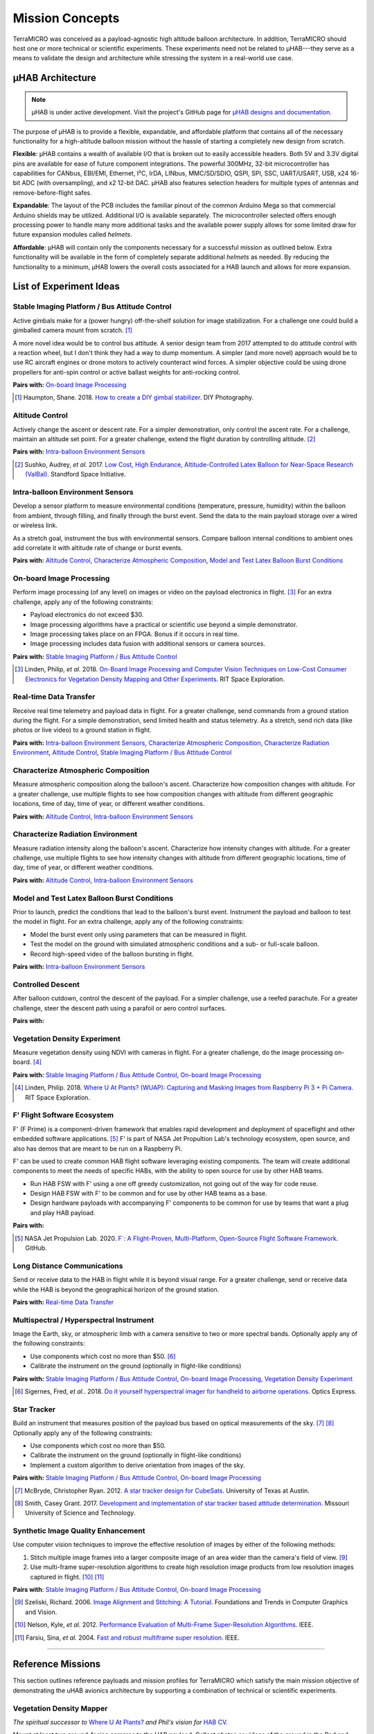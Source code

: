 .. _concepts:

.. ----------------------------------------------------------------------------
.. -- Define substitutions here --

.. |uHAB| replace:: µHAB
.. Substitutes µHAB in place of |uHAB| when rendering this text.

.. |F'| replace:: F´
.. Substitutes µHAB in place of |uHAB| when rendering this text.

.. ----------------------------------------------------------------------------


****************
Mission Concepts
****************

TerraMICRO was conceived as a payload-agnostic high altitude balloon
architecture. In addition, TerraMICRO should host one or more technical or
scientific experiments. These experiments need not be related to |uHAB|---they
serve as a means to validate the design and architecture while stressing the
system in a real-world use case.

.. _uhab:

|uHAB| Architecture
===================

.. note::
   |uHAB| is under active development. Visit the project's GitHub page for
   `µHAB designs and documentation <https://github.com/RIT-Space-Exploration/uHAB>`_.

The purpose of |uHAB| is to provide a flexible, expandable, and affordable
platform that contains all of the necessary functionality for a high-altitude
balloon mission without the hassle of starting a completely new design from
scratch.

**Flexible**:
|uHAB| contains a wealth of available I/O that is broken out to easily
accessible headers. Both 5V and 3.3V digital pins are available for ease of
future component integrations. The powerful 300MHz, 32-bit microcontroller has
capabilities for CANbus, EBI/EMI, Ethernet, I²C, IrDA, LINbus, MMC/SD/SDIO,
QSPI, SPI, SSC, UART/USART, USB, x24 16-bit ADC (with oversampling), and x2
12-bit DAC. |uHAB| also features selection headers for multiple types of
antennas and remove-before-flight safes.

**Expandable**:
The layout of the PCB includes the familiar pinout of the common Arduino Mega
so that commercial Arduino shields may be utilized. Additional I/O is available
separately. The microcontroller selected offers enough processing power to
handle many more additional tasks and the available power supply allows for
some limited draw for future expansion modules called *helmets*.

**Affordable**:
|uHAB| will contain only the components necessary for a successful mission as
outlined below. Extra functionality will be available in the form of completely
separate additional *helmets* as needed. By reducing the functionality to a
minimum, |uHAB| lowers the overall costs associated for a HAB launch and allows
for more expansion.


.. _list-of-experiment-ideas:

List of Experiment Ideas
========================

Stable Imaging Platform / Bus Attitude Control
----------------------------------------------

Active gimbals make for a (power hungry) off-the-shelf solution for image
stabilization. For a challenge one could build a gimballed camera mount from
scratch. [#]_

A more novel idea would be to control bus attitude. A senior design team from
2017 attempted to do attitude control with a reaction wheel, but I don't think
they had a way to dump momentum. A simpler (and more novel) approach would be
to use RC aircraft engines or drone motors to actively counteract wind forces.
A simpler objective could be using drone propellers for anti-spin control or
active ballast weights for anti-rocking control.

**Pairs with:** `On-board Image Processing`_

.. [#] Haumpton, Shane. 2018.
       `How to create a DIY gimbal stabilizer <https://www.diyphotography.net/how-to-create-a-diy-gimbal-stabilizer/>`_.
       DIY Photography.

Altitude Control
----------------
Actively change the ascent or descent rate. For a simpler demonstration, only
control the ascent rate. For a challenge, maintain an altitude set point. For a
greater challenge, extend the flight duration by controlling altitude. [#]_

**Pairs with:** `Intra-balloon Environment Sensors`_

.. [#] Sushko, Audrey, *et al.* 2017.
       `Low Cost, High Endurance, Altitude-Controlled Latex Balloon for Near-Space Research (ValBal) <http://asl.stanford.edu/wp-content/papercite-data/pdf/Suskho.Tedjarati.ea.AERO2017.pdf>`_.
       Standford Space Initiative.


Intra-balloon Environment Sensors
---------------------------------
Develop a sensor platform to measure environmental conditions (temperature,
pressure, humidity) within the balloon from ambient, through filling, and
finally through the burst event. Send the data to the main payload storage over
a wired or wireless link.

As a stretch goal, instrument the bus with environmental sensors. Compare
balloon internal conditions to ambient ones add correlate it with altitude rate
of change or burst events.

**Pairs with:** `Altitude Control`_, `Characterize Atmospheric Composition`_,
`Model and Test Latex Balloon Burst Conditions`_


On-board Image Processing
-------------------------
Perform image processing (of any level) on images or video on the payload
electronics in flight. [#]_ For an extra challenge, apply any of the following
constraints:

- Payload electronics do not exceed $30.
- Image processing algorithms have a practical or scientific use beyond a
  simple demonstrator.
- Image processing takes place on an FPGA. Bonus if it occurs in real time.
- Image processing includes data fusion with additional sensors or camera
  sources.

**Pairs with:** `Stable Imaging Platform / Bus Attitude Control`_

.. [#] Linden, Philip, *et al.* 2018.
       `On-Board Image Processing and Computer Vision Techniques on Low-Cost Consumer Electronics for Vegetation Density Mapping and Other Experiments <https://github.com/RIT-Space-Exploration/hab-cv/blob/master/reports/Project%20Definition%20Document/hab-cv.pdf>`_.
       RIT Space Exploration.


Real-time Data Transfer
-----------------------
Receive real time telemetry and payload data in flight. For a greater
challenge, send commands from a ground station during the flight. For a simple
demonstration, send limited health and status telemetry. As a stretch, send
rich data (like photos or live video) to a ground station in flight.

**Pairs with:** `Intra-balloon Environment Sensors`_,
`Characterize Atmospheric Composition`_, `Characterize Radiation Environment`_,
`Altitude Control`_, `Stable Imaging Platform / Bus Attitude Control`_


Characterize Atmospheric Composition
------------------------------------
Measure atmospheric composition along the balloon's ascent. Characterize how
composition changes with altitude. For a greater challenge, use multiple
flights to see how composition changes with altitude from different
geographic locations, time of day, time of year, or different weather
conditions.

**Pairs with:** `Altitude Control`_, `Intra-balloon Environment Sensors`_


Characterize Radiation Environment
----------------------------------
Measure radiation intensity along the balloon's ascent. Characterize how
intensity changes with altitude. For a greater challenge, use multiple flights
to see how intensity changes with altitude from different geographic
locations, time of day, time of year, or different weather conditions.

**Pairs with:** `Altitude Control`_, `Intra-balloon Environment Sensors`_


Model and Test Latex Balloon Burst Conditions
---------------------------------------------
Prior to launch, predict the conditions that lead to the balloon's burst event.
Instrument the payload and balloon to test the model in flight. For an extra
challenge, apply any of the following constraints:

- Model the burst event only using parameters that can be measured in flight.
- Test the model on the ground with simulated atmospheric conditions and a
  sub- or full-scale balloon.
- Record high-speed video of the balloon bursting in flight.

**Pairs with:** `Intra-balloon Environment Sensors`_


Controlled Descent
------------------
After balloon cutdown, control the descent of the payload. For a simpler
challenge, use a reefed parachute. For a greater challenge, steer the descent
path using a parafoil or aero control surfaces.

**Pairs with:**


Vegetation Density Experiment
-----------------------------
Measure vegetation density using NDVI with cameras in flight. For a greater
challenge, do the image processing on-board. [#]_

**Pairs with:** `Stable Imaging Platform / Bus Attitude Control`_,
`On-board Image Processing`_

.. [#] Linden, Philip. 2018.
       `Where U At Plants? (WUAP): Capturing and Masking Images from Raspberry Pi 3 + Pi Camera <https://github.com/RIT-Space-Exploration/hab-cv>`_.
       RIT Space Exploration.


F' Flight Software Ecosystem
----------------------------
F' (F Prime) is a component-driven framework that enables rapid development and
deployment of spaceflight and other embedded software applications. [#]_ F' is
part of NASA Jet Propultion Lab's technology ecosystem, open source, and also
has demos that are meant to be run on a Raspberry Pi.

F' can be used to create common HAB flight software leveraging existing
components.  The team will create additional components to meet the needs of
specific HABs, with the ability to open source for use by other HAB teams.

- Run HAB FSW with F' using a one off greedy customization, not going out of
  the way for code reuse.
- Design HAB FSW with F' to be common and for use by other HAB teams as a base.
- Design hardware payloads with accompanying F' components to be common for use
  by teams that want a plug and play HAB payload.

**Pairs with:**

.. [#] NASA Jet Propulsion Lab. 2020.
       `F´: A Flight-Proven, Multi-Platform, Open-Source Flight Software Framework <https://github.com/nasa/fprime>`_.
       GitHub.


Long Distance Communications
----------------------------
Send or receive data to the HAB in flight while it is beyond visual range. For
a greater challenge, send or receive data while the HAB is beyond the
geographical horizon of the ground station.

**Pairs with:** `Real-time Data Transfer`_


Multispectral / Hyperspectral Instrument
----------------------------------------
Image the Earth, sky, or atmospheric limb with a camera sensitive to two or
more spectral bands. Optionally apply any of the following constraints:

- Use components which cost no more than $50. [#]_
- Calibrate the instrument on the ground (optionally in flight-like conditions)

**Pairs with:** `Stable Imaging Platform / Bus Attitude Control`_,
`On-board Image Processing`_, `Vegetation Density Experiment`_

.. [#] Sigernes, Fred, *et al.*. 2018.
       `Do it yourself hyperspectral imager for handheld to airborne operations <https://www.osapublishing.org/DirectPDFAccess/898DF890-994C-43DA-FBF0E930CF791000_382214/oe-26-5-6021.pdf>`_.
       Optics Express.


Star Tracker
------------
Build an instrument that measures position of the payload bus based on optical
measurements of the sky. [#]_ [#]_ Optionally apply any of the following
constraints:

- Use components which cost no more than $50.
- Calibrate the instrument on the ground (optionally in flight-like conditions)
- Implement a custom algorithm to derive orientation from images of the sky.

**Pairs with:** `Stable Imaging Platform / Bus Attitude Control`_,
`On-board Image Processing`_

.. [#] McBryde, Christopher Ryan. 2012.
       `A star tracker design for CubeSats <https://repositories.lib.utexas.edu/handle/2152/ETD-UT-2012-05-4608>`_.
       University of Texas at Austin.

.. [#] Smith, Casey Grant. 2017.
       `Development and implementation of star tracker based attitude determination <https://scholarsmine.mst.edu/masters_theses/7724/?utm_source=scholarsmine.mst.edu%2Fmasters_theses%2F7724&utm_medium=PDF&utm_campaign=PDFCoverPages>`_.
       Missouri University of Science and Technology.


Synthetic Image Quality Enhancement
-----------------------------------
Use computer vision techniques to improve the effective resolution of images by
either of the following methods:

#. Stitch multiple image frames into a larger composite image of an area wider
   than the camera's field of view. [#]_
#. Use multi-frame super-resolution algorithms to create high resolution image
   products from low resolution images captured in flight. [#]_ [#]_

**Pairs with**: `Stable Imaging Platform / Bus Attitude Control`_,
`On-board Image Processing`_

.. [#] Szeliski, Richard. 2006.
       `Image Alignment and Stitching: A Tutorial <http://www.cs.toronto.edu/~kyros/courses/2530/papers/Lecture-14/Szeliski2006.pdf>`_.
       Foundations and Trends in Computer Graphics and Vision.

.. [#] Nelson, Kyle, *et al.* 2012.
       `Performance Evaluation of Multi-Frame Super-Resolution Algorithms <https://ieeexplore.ieee.org/abstract/document/6411669>`_.
       IEEE.

.. [#] Farsiu, Sina, *et al.* 2004.
       `Fast and robust multiframe super resolution <https://ieeexplore.ieee.org/abstract/document/1331445>`_.
       IEEE.


-------------------------------------------------------------------------------


.. _list-of-reference-missions:

Reference Missions
==================

This section outlines reference payloads and mission profiles for TerraMICRO
which satisfy the main mission objective of demonstrating the uHAB avionics
architecture by supporting a combination of technical or scientific
experiments.


Vegetation Density Mapper
-------------------------

*The spiritual successor to* `Where U At Plants?`_ *and Phil's vision for* `HAB
CV`_.

.. _`Where U At Plants?`: https://github.com/RIT-Space-Exploration/hab-cv
.. _`HAB CV`: https://github.com/RIT-Space-Exploration/SPEX-Project-Definition-Documents/blob/master/HAB-CV/hab-cv.pdf

Mount at least two ground-facing cameras to the HAB payload. Collect photos or
videos of the ground in the Red and Near-Infrared spectral bands as needed to
compute `NDVI
<https://www.earthdatascience.org/courses/earth-analytics/multispectral-remote-sensing-data/vegetation-indices-NDVI-in-R/>`_
on the ground below. Calibrate spectral response and lens distortion of all
payload cameras on the ground before flight.

**Experiments (Level I):**

- `Vegetation Density Experiment`_: Record flight data (GPS coordinates,
  altitude, orientation) in sync with image captures. Use flight data, camera
  field of view, and image data to project image data onto a map. Flight data
  and imagery is stored to local memory. All data processing and analysis takes
  place after flight data is recovered.

**Experiments (Level II):**

- `On-board Image Processing`_: Perform data processing (linking flight data
  to imagery) and analysis (compute NDVI) on-board during the flight.

- `Real-time Data Transfer`_: Downlink all or part of the data to a ground
  station while in flight.

**Experiments (Level III):**

- `Stable Imaging Platform / Bus Attitude Control`_: Use active control systems
  and actuators (reaction mass, ballast, electric motors, thrust) to stabilize
  the platform where the payload cameras are mounted. In addition to control
  actuators, pointing knowledge is necessary to feed the control system.

- `Synthetic Image Quality Enhancement`_: Use software and image processing
  algorithms to enhance the swath and image quality beyond the camera's
  physical performance capabilities.


Flight Conditions Characterizer
-------------------------------

*A knowledge-gathering mission to inform flight characteristics and
environments on future HAB flights.*

Instrument the HAB bus to measure ambient conditions, internal conditions
within the bus structure, and internal conditions within the balloon over a
long-duration flight to gain detailed insights into the conditions subjected
to the hardware. Calibrate all sensors on the ground in known conditions,
ideally with an environmental test chamber, prior to the flight.

**Experiments (Level I):**

- `Characterize Atmospheric Composition`_: Measure temperature, humidity,
  pressure, and composition of the air over the course of the flight.

- `Characterize Radiation Environment`_: Measure ionizing radiation flux (using
  a geiger counter) over the course of the flight.

**Experiments (Level II):**

- `Intra-balloon Environment Sensors`_: Measure temperature, humidity, pressure
  and density of helium within the balloon. Also measure detailed thermal
  gradients throughout the payload bus and components.

- `Real-time Data Transfer`_: Downlink all or part of the data to a ground
  station while in flight.

- `Model and Test Latex Balloon Burst Conditions`_: Model and test (on the
  ground) the conditions that lead to the balloon's burst event. Instrument
  the balloon and payload to validate this model and characterize the burst
  event in detail.

**Experiments (Level III):**

- `Altitude Control`_: Maintain flight at certain altitude(s) to gain more data
  about the conditions at that height in order to smooth out outliers and
  variations. Optionally extend mission flight time to gain more data.


Flying Robot
------------

*A knowledge-building mission that develops key building blocks toward
satellite-like operations tasks such as command and control, data links, and
ACS systems (like detumbling).*

Send commands from a ground station that are executed by the HAB in flight.
The HAB reacts to both command instructions and stimuli from its environment.

**Experiments (Level I):**

- `Real-time Data Transfer`_: Downlink all or part of the data to a ground
  station while in flight. Execute commands sent from a ground station and
  report acknowledgement of a received command to the ground.

**Experiments (Level II):**

- `Controlled Descent`_: Automatically detect a free-fall state and use
  active controls and actuators (parafoil, control surfaces) to change the
  speed and direction of descent. Descent should be controlled in a way that
  makes recovery of the payload easier.

**Experiments (Level III):**

- `Altitude Control`_: Maintain a set altitude in flight and change the
  altitude set point in response to a command from the ground station.

- `Stable Imaging Platform / Bus Attitude Control`_: Maintain a set attitude
  (of the imaging platform) and change the target attitude in response to a
  command from the ground station.


Near Space Telescope
--------------------

*A novel mission that capitalizes on high altitude environments to do science.*

Fit cameras to the HAB pointing outward toward space to take images that are
less affected by atmospheric disturbances than an equivalent ground-based
telescope. Use novel techniques to take high quality images of space with
low-cost hardware and devices. Capture a higher quality image from the HAB than
from a comparable ground-based system.

**Experiments (Level I)**:

- `Synthetic Image Quality Enhancement`_: Stitch images taken over the flight
  into a wide area capture of the night sky.
- `Characterize Atmospheric Composition`_: Measure temperature, humidity,
  pressure, and composition of the air over the course of the flight.

**Experiments (Level II)**:

- `Star Tracker`_: Use Near-space conditions to demonstrate and evaluate the
  performance of a custom star tracker system.

**Experiments (Level III)**:

- `Stable Imaging Platform / Bus Attitude Control`_: Use active control systems
  and actuators (reaction mass, ballast, electric motors, thrust) to stabilize
  the platform where the payload cameras are mounted. In addition to control
  actuators, pointing knowledge is necessary to feed the control system.
- `Synthetic Image Quality Enhancement`_: Use multi-frame super-resolution
  algorithms to produce an image of higher quality than what is physically
  capable from the camera system.
